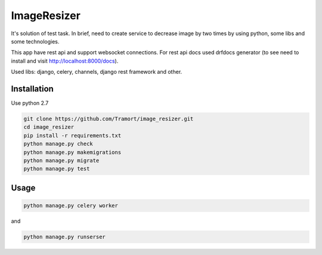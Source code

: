 ============
ImageResizer
============

It's solution of test task.
In brief, need to create service to decrease image by two times by using python, some libs and some technologies.

This app have rest api and support websocket connections.
For rest api docs used drfdocs generator (to see need to install and visit http://localhost:8000/docs).

Used libs: django, celery, channels, django rest framework and other.


Installation
------------
Use python 2.7

.. code::

  git clone https://github.com/Tramort/image_resizer.git
  cd image_resizer
  pip install -r requirements.txt
  python manage.py check
  python manage.py makemigrations
  python manage.py migrate
  python manage.py test

Usage
------------
.. code::

  python manage.py celery worker
  
and  
  
.. code::

  python manage.py runserser

